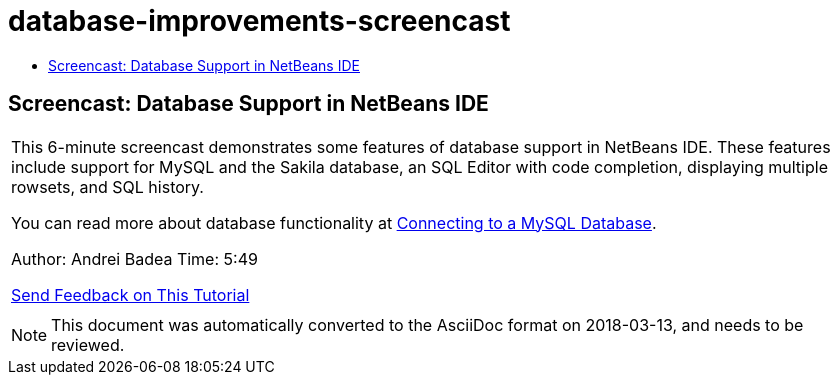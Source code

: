 // 
//     Licensed to the Apache Software Foundation (ASF) under one
//     or more contributor license agreements.  See the NOTICE file
//     distributed with this work for additional information
//     regarding copyright ownership.  The ASF licenses this file
//     to you under the Apache License, Version 2.0 (the
//     "License"); you may not use this file except in compliance
//     with the License.  You may obtain a copy of the License at
// 
//       http://www.apache.org/licenses/LICENSE-2.0
// 
//     Unless required by applicable law or agreed to in writing,
//     software distributed under the License is distributed on an
//     "AS IS" BASIS, WITHOUT WARRANTIES OR CONDITIONS OF ANY
//     KIND, either express or implied.  See the License for the
//     specific language governing permissions and limitations
//     under the License.
//

= database-improvements-screencast
:jbake-type: page
:jbake-tags: old-site, needs-review
:jbake-status: published
:keywords: Apache NetBeans  database-improvements-screencast
:description: Apache NetBeans  database-improvements-screencast
:toc: left
:toc-title:

== Screencast: Database Support in NetBeans IDE

|===
|This 6-minute screencast demonstrates some features of database support in NetBeans IDE. These features include support for MySQL and the Sakila database, an SQL Editor with code completion, displaying multiple rowsets, and SQL history.

You can read more about database functionality at link:mysql.html[Connecting to a MySQL Database].

Author: Andrei Badea
Time: 5:49

link:/about/contact_form.html?to=3&subject=Feedback:%20Database%20Support%20Improvements%20in%20NetBeans%20IDE[Send Feedback on This Tutorial]
 |         
|===

NOTE: This document was automatically converted to the AsciiDoc format on 2018-03-13, and needs to be reviewed.
